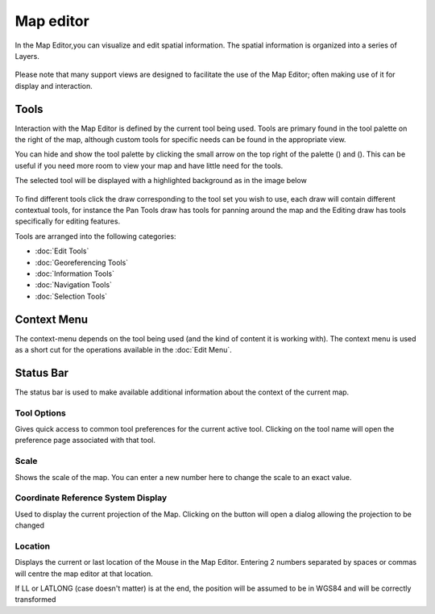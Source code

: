 Map editor
##########

In the Map Editor,you can visualize and edit spatial information. The spatial information is
organized into a series of Layers.

.. figure:: /images/map_editor/palette-map.png
   :align: center
   :alt: 

Please note that many support views are designed to facilitate the use of the Map Editor; often
making use of it for display and interaction.

Tools
-----

Interaction with the Map Editor is defined by the current tool being used. Tools are primary found
in the tool palette on the right of the map, although custom tools for specific needs can be found
in the appropriate view.

You can hide and show the tool palette by clicking the small arrow on the top right of the palette
(|image0|) and (|image1|). This can be useful if you need more room to view your map and have little
need for the tools.

The selected tool will be displayed with a highlighted background as in the image below

.. figure:: /images/map_editor/palette.png
   :align: center
   :alt: 

To find different tools click the draw corresponding to the tool set you wish to use, each draw will
contain different contextual tools, for instance the Pan Tools draw has tools for panning around the
map and the Editing draw has tools specifically for editing features.

Tools are arranged into the following categories:

* :doc:`Edit Tools`

* :doc:`Georeferencing Tools`

* :doc:`Information Tools`

* :doc:`Navigation Tools`

* :doc:`Selection Tools`


Context Menu
------------

The context-menu depends on the tool being used (and the kind of content it is working with). The
context menu is used as a short cut for the operations available in the :doc:`Edit Menu`.

Status Bar
----------

The status bar is used to make available additional information about the context of the current
map.

Tool Options
~~~~~~~~~~~~

Gives quick access to common tool preferences for the current active tool. Clicking on the tool name
will open the preference page associated with that tool.

.. figure:: /images/map_editor/PanToolOptions.jpg
   :align: center
   :alt: 

Scale
~~~~~

Shows the scale of the map. You can enter a new number here to change the scale to an exact value.

Coordinate Reference System Display
~~~~~~~~~~~~~~~~~~~~~~~~~~~~~~~~~~~

Used to display the current projection of the Map. Clicking on the button will open a dialog
allowing the projection to be changed

Location
~~~~~~~~

Displays the current or last location of the Mouse in the Map Editor. Entering 2 numbers separated
by spaces or commas will centre the map editor at that location.

If LL or LATLONG (case doesn't matter) is at the end, the position will be assumed to be in WGS84
and will be correctly transformed

.. |image0| image:: /images/map_editor/close-palette.png
.. |image1| image:: /images/map_editor/open-palette.png
